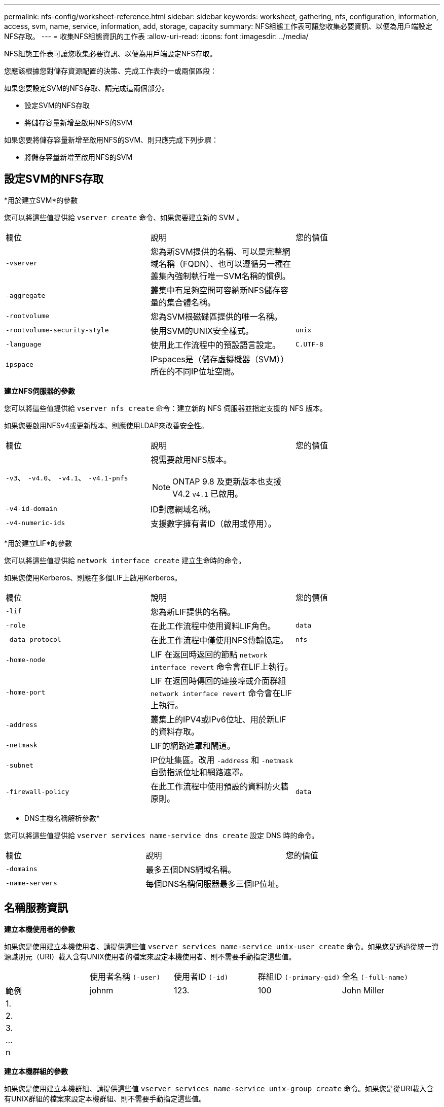 ---
permalink: nfs-config/worksheet-reference.html 
sidebar: sidebar 
keywords: worksheet, gathering, nfs, configuration, information, access, svm, name, service, information, add, storage, capacity 
summary: NFS組態工作表可讓您收集必要資訊、以便為用戶端設定NFS存取。 
---
= 收集NFS組態資訊的工作表
:allow-uri-read: 
:icons: font
:imagesdir: ../media/


[role="lead"]
NFS組態工作表可讓您收集必要資訊、以便為用戶端設定NFS存取。

您應該根據您對儲存資源配置的決策、完成工作表的一或兩個區段：

如果您要設定SVM的NFS存取、請完成這兩個部分。

* 設定SVM的NFS存取
* 將儲存容量新增至啟用NFS的SVM


如果您要將儲存容量新增至啟用NFS的SVM、則只應完成下列步驟：

* 將儲存容量新增至啟用NFS的SVM




== 設定SVM的NFS存取

*用於建立SVM*的參數

您可以將這些值提供給 `vserver create` 命令、如果您要建立新的 SVM 。

|===


| 欄位 | 說明 | 您的價值 


 a| 
`-vserver`
 a| 
您為新SVM提供的名稱、可以是完整網域名稱（FQDN）、也可以遵循另一種在叢集內強制執行唯一SVM名稱的慣例。
 a| 



 a| 
`-aggregate`
 a| 
叢集中有足夠空間可容納新NFS儲存容量的集合體名稱。
 a| 



 a| 
`-rootvolume`
 a| 
您為SVM根磁碟區提供的唯一名稱。
 a| 



 a| 
`-rootvolume-security-style`
 a| 
使用SVM的UNIX安全樣式。
 a| 
`unix`



 a| 
`-language`
 a| 
使用此工作流程中的預設語言設定。
 a| 
`C.UTF-8`



 a| 
`ipspace`
 a| 
IPspaces是（儲存虛擬機器（SVM））所在的不同IP位址空間。
 a| 

|===
*建立NFS伺服器的參數*

您可以將這些值提供給 `vserver nfs create` 命令：建立新的 NFS 伺服器並指定支援的 NFS 版本。

如果您要啟用NFSv4或更新版本、則應使用LDAP來改善安全性。

|===


| 欄位 | 說明 | 您的價值 


 a| 
`-v3`、 `-v4.0`、 `-v4.1`、 `-v4.1-pnfs`
 a| 
視需要啟用NFS版本。


NOTE: ONTAP 9.8 及更新版本也支援 V4.2 `v4.1` 已啟用。
 a| 



 a| 
`-v4-id-domain`
 a| 
ID對應網域名稱。
 a| 



 a| 
`-v4-numeric-ids`
 a| 
支援數字擁有者ID（啟用或停用）。
 a| 

|===
*用於建立LIF*的參數

您可以將這些值提供給 `network interface create` 建立生命時的命令。

如果您使用Kerberos、則應在多個LIF上啟用Kerberos。

|===


| 欄位 | 說明 | 您的價值 


 a| 
`-lif`
 a| 
您為新LIF提供的名稱。
 a| 



 a| 
`-role`
 a| 
在此工作流程中使用資料LIF角色。
 a| 
`data`



 a| 
`-data-protocol`
 a| 
在此工作流程中僅使用NFS傳輸協定。
 a| 
`nfs`



 a| 
`-home-node`
 a| 
LIF 在返回時返回的節點 `network interface revert` 命令會在LIF上執行。
 a| 



 a| 
`-home-port`
 a| 
LIF 在返回時傳回的連接埠或介面群組 `network interface revert` 命令會在LIF上執行。
 a| 



 a| 
`-address`
 a| 
叢集上的IPV4或IPv6位址、用於新LIF的資料存取。
 a| 



 a| 
`-netmask`
 a| 
LIF的網路遮罩和閘道。
 a| 



 a| 
`-subnet`
 a| 
IP位址集區。改用 `-address` 和 `-netmask` 自動指派位址和網路遮罩。
 a| 



 a| 
`-firewall-policy`
 a| 
在此工作流程中使用預設的資料防火牆原則。
 a| 
`data`

|===
* DNS主機名稱解析參數*

您可以將這些值提供給 `vserver services name-service dns create` 設定 DNS 時的命令。

|===


| 欄位 | 說明 | 您的價值 


 a| 
`-domains`
 a| 
最多五個DNS網域名稱。
 a| 



 a| 
`-name-servers`
 a| 
每個DNS名稱伺服器最多三個IP位址。
 a| 

|===


== 名稱服務資訊

*建立本機使用者的參數*

如果您是使用建立本機使用者、請提供這些值 `vserver services name-service unix-user create` 命令。如果您是透過從統一資源識別元（URI）載入含有UNIX使用者的檔案來設定本機使用者、則不需要手動指定這些值。

|===


|  | 使用者名稱 `(-user)` | 使用者ID `(-id)` | 群組ID `(-primary-gid)` | 全名 `(-full-name)` 


 a| 
範例
 a| 
johnm
 a| 
123.
 a| 
100
 a| 
John Miller



 a| 
1.
 a| 
 a| 
 a| 
 a| 



 a| 
2.
 a| 
 a| 
 a| 
 a| 



 a| 
3.
 a| 
 a| 
 a| 
 a| 



 a| 
...
 a| 
 a| 
 a| 
 a| 



 a| 
n
 a| 
 a| 
 a| 
 a| 

|===
*建立本機群組的參數*

如果您是使用建立本機群組、請提供這些值 `vserver services name-service unix-group create` 命令。如果您是從URI載入含有UNIX群組的檔案來設定本機群組、則不需要手動指定這些值。

|===


|  | 群組名稱 (`-name`） | 群組ID (`-id`） 


 a| 
範例
 a| 
工程
 a| 
100



 a| 
1.
 a| 
 a| 



 a| 
2.
 a| 
 a| 



 a| 
3.
 a| 
 a| 



 a| 
...
 a| 
 a| 



 a| 
n
 a| 
 a| 

|===
* NIS的參數*

您可以將這些值提供給 `vserver services name-service nis-domain create` 命令。

[NOTE]
====
從 ONTAP 9.2 開始 `-nis-servers` 取代欄位 `-servers`。此新欄位可取得 NIS 伺服器的主機名稱或 IP 位址。

====
|===


| 欄位 | 說明 | 您的價值 


 a| 
`-domain`
 a| 
SVM將用於名稱查詢的NIS網域。
 a| 



 a| 
`-active`
 a| 
作用中的NIS網域伺服器。
 a| 
`true` 或 `false`



 a| 
`-servers`
 a| 
部分9.0、9.1：NIS網域組態所使用之NIS伺服器的一個或多個IP位址。ONTAP
 a| 



 a| 
`-nis-servers`
 a| 
解答9.2：網域組態所使用之NIS伺服器的IP位址和主機名稱清單、以逗號分隔。ONTAP
 a| 

|===
* LDAP*的參數

您可以將這些值提供給 `vserver services name-service ldap client create` 命令。

您也需要自我簽署的根 CA 憑證 `.pem` 檔案：

|===
| 欄位 | 說明 | 您的價值 


 a| 
`-vserver`
 a| 
您要為其建立LDAP用戶端組態的SVM名稱。
 a| 



 a| 
`-client-config`
 a| 
您指派給新LDAP用戶端組態的名稱。
 a| 



 a| 
`-ldap-servers`
 a| 
以逗號分隔的 LDAP 伺服器 IP 位址和主機名稱清單。
 a| 



 a| 
`-query-timeout`
 a| 
使用預設值 `3` 此工作流程的秒數。
 a| 
`3`



 a| 
`-min-bind-level`
 a| 
最小連結驗證層級。預設值為 `anonymous`。必須設定為 `sasl` 如果已設定簽署和密封。
 a| 



 a| 
`-preferred-ad-servers`
 a| 
在以逗號分隔的清單中、依IP位址列出一或多個慣用的Active Directory伺服器。
 a| 



 a| 
`-ad-domain`
 a| 
Active Directory網域。
 a| 



 a| 
`-schema`
 a| 
要使用的架構範本。您可以使用預設或自訂架構。
 a| 



 a| 
`-port`
 a| 
使用預設的 LDAP 伺服器連接埠 `389` 適用於此工作流程。
 a| 
`389`



 a| 
`-bind-dn`
 a| 
「連結」使用者辨別名稱。
 a| 



 a| 
`-base-dn`
 a| 
基礎辨別名稱。預設值為 `""` （根目錄）。
 a| 



 a| 
`-base-scope`
 a| 
使用預設的基礎搜尋範圍 `subnet` 適用於此工作流程。
 a| 
`subnet`



 a| 
`-session-security`
 a| 
啟用LDAP簽署或簽署及密封。預設值為 `none`。
 a| 



 a| 
`-use-start-tls`
 a| 
啟用LDAP over TLS。預設值為 `false`。
 a| 

|===
* Kerberos驗證的參數*

您可以將這些值提供給 `vserver nfs kerberos realm create` 命令。部分值會因您使用Microsoft Active Directory做為金鑰發佈中心（Kdc）伺服器、MIT或其他UNIX Kdc伺服器而有所不同。

|===


| 欄位 | 說明 | 您的價值 


 a| 
`-vserver`
 a| 
與Kdc通訊的SVM。
 a| 



 a| 
`-realm`
 a| 
Kerberos領域。
 a| 



 a| 
`-clock-skew`
 a| 
用戶端與伺服器之間允許的時鐘偏移。
 a| 



 a| 
`-kdc-ip`
 a| 
Kdc IP位址。
 a| 



 a| 
`-kdc-port`
 a| 
Kdc連接埠號碼。
 a| 



 a| 
`-adserver-name`
 a| 
僅限Microsoft Kdc：AD伺服器名稱。
 a| 



 a| 
`-adserver-ip`
 a| 
僅限Microsoft Kdc：AD伺服器IP位址。
 a| 



 a| 
`-adminserver-ip`
 a| 
僅UNIX Kdc：管理伺服器IP位址。
 a| 



 a| 
`-adminserver-port`
 a| 
僅UNIX Kdc：管理伺服器連接埠號碼。
 a| 



 a| 
`-passwordserver-ip`
 a| 
僅UNIX Kdc：密碼伺服器IP位址。
 a| 



 a| 
`-passwordserver-port`
 a| 
僅UNIX Kdc：密碼伺服器連接埠。
 a| 



 a| 
`-kdc-vendor`
 a| 
Kdc廠商：
 a| 
｛ `Microsoft` | `Other` }



 a| 
`-comment`
 a| 
任何想要的意見。
 a| 

|===
您可以將這些值提供給 `vserver nfs kerberos interface enable` 命令。

|===


| 欄位 | 說明 | 您的價值 


 a| 
`-vserver`
 a| 
您要為其建立Kerberos組態的SVM名稱。
 a| 



 a| 
`-lif`
 a| 
您要啟用Kerberos的資料LIF。您可以在多個LIF上啟用Kerberos。
 a| 



 a| 
`-spn`
 a| 
服務原則名稱（SPN-）
 a| 



 a| 
`-permitted-enc-types`
 a| 
Kerberos over NFS 允許的加密類型； `aes-256` 建議使用、視用戶端功能而定。
 a| 



 a| 
`-admin-username`
 a| 
用於直接從Kdc擷取SPN機密金鑰的Kdc系統管理員認證。需要密碼
 a| 



 a| 
`-keytab-uri`
 a| 
如果您沒有Kdc系統管理員認證、則會從包含SPN-Key的Kdc取得Keytab檔案。
 a| 



 a| 
`-ou`
 a| 
當您使用領域為Microsoft Kdc啟用Kerberos時、會在組織單位（OU）下建立Microsoft Active Directory伺服器帳戶。
 a| 

|===


== 將儲存容量新增至啟用NFS的SVM

*用於建立匯出原則與規則的參數*

您可以將這些值提供給 `vserver export-policy create` 命令。

|===


| 欄位 | 說明 | 您的價值 


 a| 
`-vserver`
 a| 
將裝載新磁碟區的SVM名稱。
 a| 



 a| 
`-policyname`
 a| 
您為新的匯出原則提供的名稱。
 a| 

|===
您可以為每個規則提供這些值 `vserver export-policy rule create` 命令。

|===


| 欄位 | 說明 | 您的價值 


 a| 
`-clientmatch`
 a| 
用戶端符合規格。
 a| 



 a| 
`-ruleindex`
 a| 
匯出規則在規則清單中的位置。
 a| 



 a| 
`-protocol`
 a| 
在此工作流程中使用NFS。
 a| 
`nfs`



 a| 
`-rorule`
 a| 
唯讀存取的驗證方法。
 a| 



 a| 
`-rwrule`
 a| 
讀寫存取的驗證方法。
 a| 



 a| 
`-superuser`
 a| 
超級使用者存取的驗證方法。
 a| 



 a| 
`-anon`
 a| 
匿名使用者對應的使用者ID。
 a| 

|===
您必須為每個匯出原則建立一或多個規則。

|===


| `*-ruleindex*` | `*-clientmatch*` | `*-rorule*` | `*-rwrule*` | `*-superuser*` | `*-anon*` 


 a| 
範例
 a| 
0.00.0.0/0、@rootaccess_netgroup
 a| 
任何
 a| 
KRB5
 a| 
系統
 a| 
65534



 a| 
1.
 a| 
 a| 
 a| 
 a| 
 a| 



 a| 
2.
 a| 
 a| 
 a| 
 a| 
 a| 



 a| 
3.
 a| 
 a| 
 a| 
 a| 
 a| 



 a| 
...
 a| 
 a| 
 a| 
 a| 
 a| 



 a| 
n
 a| 
 a| 
 a| 
 a| 
 a| 

|===
*建立Volume的參數*

您可以將這些值提供給 `volume create` 如果您要建立的是 Volume 而非 qtree 、則為命令。

|===


| 欄位 | 說明 | 您的價值 


 a| 
`-vserver`
 a| 
將裝載新磁碟區的新SVM或現有SVM名稱。
 a| 



 a| 
`-volume`
 a| 
您為新磁碟區提供的唯一描述性名稱。
 a| 



 a| 
`-aggregate`
 a| 
叢集中有足夠空間可容納新NFS磁碟區的集合體名稱。
 a| 



 a| 
`-size`
 a| 
您為新磁碟區大小所提供的整數。
 a| 



 a| 
`-user`
 a| 
設定為磁碟區根目錄擁有者的使用者名稱或ID。
 a| 



 a| 
`-group`
 a| 
設定為磁碟區根目錄擁有者的群組名稱或ID。
 a| 



 a| 
`--security-style`
 a| 
使用UNIX安全樣式來執行此工作流程。
 a| 
`unix`



 a| 
`-junction-path`
 a| 
要掛載新磁碟區的根目錄（/）下的位置。
 a| 



 a| 
`-export-policy`
 a| 
如果您打算使用現有的匯出原則、則可以在建立Volume時輸入其名稱。
 a| 

|===
*用於建立qtree的參數*

您可以將這些值提供給 `volume qtree create` 如果您要建立 qtree 而非 Volume 、請執行命令。

|===


| 欄位 | 說明 | 您的價值 


 a| 
`-vserver`
 a| 
包含qtree之磁碟區所在的SVM名稱。
 a| 



 a| 
`-volume`
 a| 
將包含新qtree的磁碟區名稱。
 a| 



 a| 
`-qtree`
 a| 
您為新qtree提供的唯一描述性名稱、64個字元或更少。
 a| 



 a| 
`-qtree-path`
 a| 
格式中的 qtree path 引數 `/vol/_volume_name/qtree_name_\>` 可以指定、而非將 Volume 和 qtree 指定為個別的引數。
 a| 



 a| 
`-unix-permissions`
 a| 
選用：qtree的UNIX權限。
 a| 



 a| 
`-export-policy`
 a| 
如果您打算使用現有的匯出原則、可以在建立qtree時輸入其名稱。
 a| 

|===
.相關資訊
* https://docs.netapp.com/us-en/ontap-cli/["指令參考資料ONTAP"^]


